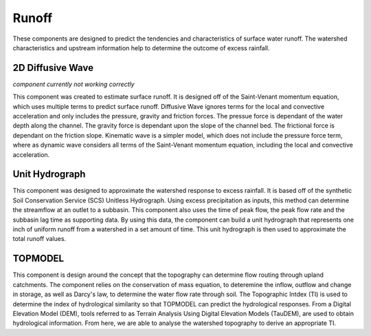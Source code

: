 .. index:: Runoff

Runoff
======

These components are designed to predict the tendencies and characteristics of surface water runoff.  The watershed characteristics and upstream information help to determine the outcome of excess rainfall.

2D Diffusive Wave
-----------------

*component currently not working correctly*

This component was created to estimate surface runoff.  It is designed off of the Saint-Venant momentum equation, which uses multiple terms to predict surface runoff.  Diffusive Wave ignores terms for the local and convective acceleration and only includes the pressure, gravity and friction forces.  The pressue force is dependant of the water depth along the channel.  The gravity force is dependant upon the slope of the channel bed.  The frictional force is dependant on the friction slope.  Kinematic wave is a simpler model, which does not include the pressure force term, where as dynamic wave considers all terms of the Saint-Venant momentum equation, including the local and convective acceleration.

Unit Hydrograph
---------------

This component was designed to approximate the watershed response to excess rainfall.  It is based off of the synthetic Soil Conservation Service (SCS) Unitless Hydrograph.  Using excess precipitation as inputs, this method can determine the streamflow at an outlet to a subbasin.  This component also uses the time of peak flow, the peak flow rate and the subbasin lag time as supporting data.  By using this data, the component can build a unit hydrograph that represents one inch of uniform runoff from a watershed in a set amount of time.  This unit hydrograph is then used to approximate the total runoff values.

TOPMODEL
--------

This component is design around the concept that the topography can determine flow routing through upland catchments.  The component relies on the conservation of mass equation, to deteremine the inflow, outflow and change in storage, as well as Darcy's law, to determine the water flow rate through soil.  The Topographic Intdex (TI) is used to determine the index of hydrological similarity so that TOPMODEL can predict the hydrological responses.  From a Digital Elevation Model (DEM), tools referred to as Terrain Analysis Using Digital Elevation Models (TauDEM), are used to obtain hydrological information.  From here, we are able to analyse the watershed topography to derive an appropriate TI.